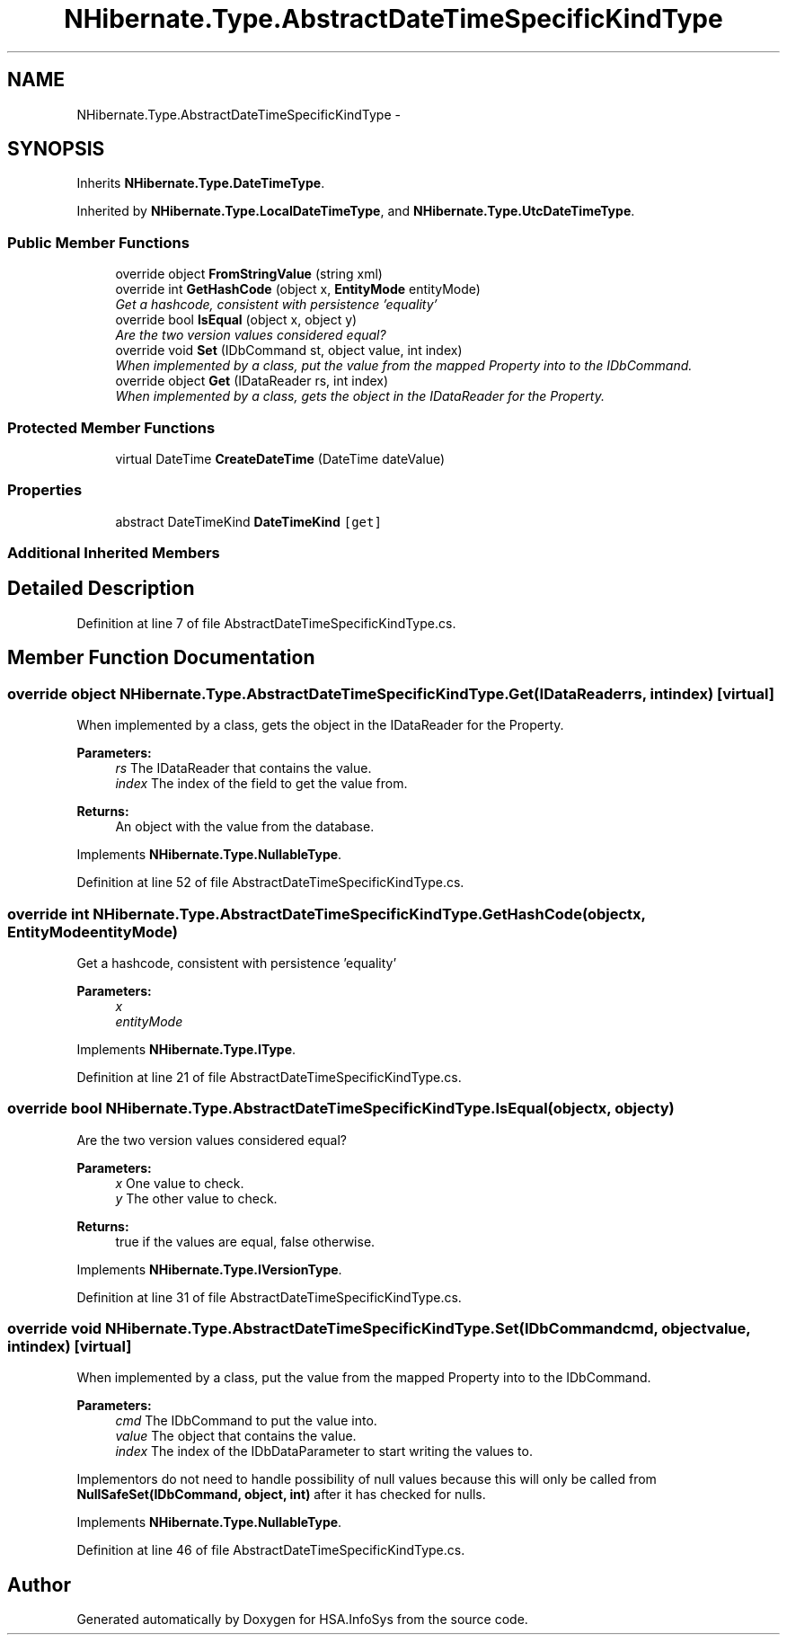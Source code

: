 .TH "NHibernate.Type.AbstractDateTimeSpecificKindType" 3 "Fri Jul 5 2013" "Version 1.0" "HSA.InfoSys" \" -*- nroff -*-
.ad l
.nh
.SH NAME
NHibernate.Type.AbstractDateTimeSpecificKindType \- 
.SH SYNOPSIS
.br
.PP
.PP
Inherits \fBNHibernate\&.Type\&.DateTimeType\fP\&.
.PP
Inherited by \fBNHibernate\&.Type\&.LocalDateTimeType\fP, and \fBNHibernate\&.Type\&.UtcDateTimeType\fP\&.
.SS "Public Member Functions"

.in +1c
.ti -1c
.RI "override object \fBFromStringValue\fP (string xml)"
.br
.ti -1c
.RI "override int \fBGetHashCode\fP (object x, \fBEntityMode\fP entityMode)"
.br
.RI "\fIGet a hashcode, consistent with persistence 'equality'\fP"
.ti -1c
.RI "override bool \fBIsEqual\fP (object x, object y)"
.br
.RI "\fIAre the two version values considered equal? \fP"
.ti -1c
.RI "override void \fBSet\fP (IDbCommand st, object value, int index)"
.br
.RI "\fIWhen implemented by a class, put the value from the mapped Property into to the IDbCommand\&. \fP"
.ti -1c
.RI "override object \fBGet\fP (IDataReader rs, int index)"
.br
.RI "\fIWhen implemented by a class, gets the object in the IDataReader for the Property\&. \fP"
.in -1c
.SS "Protected Member Functions"

.in +1c
.ti -1c
.RI "virtual DateTime \fBCreateDateTime\fP (DateTime dateValue)"
.br
.in -1c
.SS "Properties"

.in +1c
.ti -1c
.RI "abstract DateTimeKind \fBDateTimeKind\fP\fC [get]\fP"
.br
.in -1c
.SS "Additional Inherited Members"
.SH "Detailed Description"
.PP 
Definition at line 7 of file AbstractDateTimeSpecificKindType\&.cs\&.
.SH "Member Function Documentation"
.PP 
.SS "override object NHibernate\&.Type\&.AbstractDateTimeSpecificKindType\&.Get (IDataReaderrs, intindex)\fC [virtual]\fP"

.PP
When implemented by a class, gets the object in the IDataReader for the Property\&. 
.PP
\fBParameters:\fP
.RS 4
\fIrs\fP The IDataReader that contains the value\&.
.br
\fIindex\fP The index of the field to get the value from\&.
.RE
.PP
\fBReturns:\fP
.RS 4
An object with the value from the database\&.
.RE
.PP

.PP
Implements \fBNHibernate\&.Type\&.NullableType\fP\&.
.PP
Definition at line 52 of file AbstractDateTimeSpecificKindType\&.cs\&.
.SS "override int NHibernate\&.Type\&.AbstractDateTimeSpecificKindType\&.GetHashCode (objectx, \fBEntityMode\fPentityMode)"

.PP
Get a hashcode, consistent with persistence 'equality'
.PP
\fBParameters:\fP
.RS 4
\fIx\fP 
.br
\fIentityMode\fP 
.RE
.PP

.PP
Implements \fBNHibernate\&.Type\&.IType\fP\&.
.PP
Definition at line 21 of file AbstractDateTimeSpecificKindType\&.cs\&.
.SS "override bool NHibernate\&.Type\&.AbstractDateTimeSpecificKindType\&.IsEqual (objectx, objecty)"

.PP
Are the two version values considered equal? 
.PP
\fBParameters:\fP
.RS 4
\fIx\fP One value to check\&. 
.br
\fIy\fP The other value to check\&. 
.RE
.PP
\fBReturns:\fP
.RS 4
true if the values are equal, false otherwise\&. 
.RE
.PP

.PP
Implements \fBNHibernate\&.Type\&.IVersionType\fP\&.
.PP
Definition at line 31 of file AbstractDateTimeSpecificKindType\&.cs\&.
.SS "override void NHibernate\&.Type\&.AbstractDateTimeSpecificKindType\&.Set (IDbCommandcmd, objectvalue, intindex)\fC [virtual]\fP"

.PP
When implemented by a class, put the value from the mapped Property into to the IDbCommand\&. 
.PP
\fBParameters:\fP
.RS 4
\fIcmd\fP The IDbCommand to put the value into\&.
.br
\fIvalue\fP The object that contains the value\&.
.br
\fIindex\fP The index of the IDbDataParameter to start writing the values to\&.
.RE
.PP
.PP
Implementors do not need to handle possibility of null values because this will only be called from \fBNullSafeSet(IDbCommand, object, int)\fP after it has checked for nulls\&. 
.PP
Implements \fBNHibernate\&.Type\&.NullableType\fP\&.
.PP
Definition at line 46 of file AbstractDateTimeSpecificKindType\&.cs\&.

.SH "Author"
.PP 
Generated automatically by Doxygen for HSA\&.InfoSys from the source code\&.
